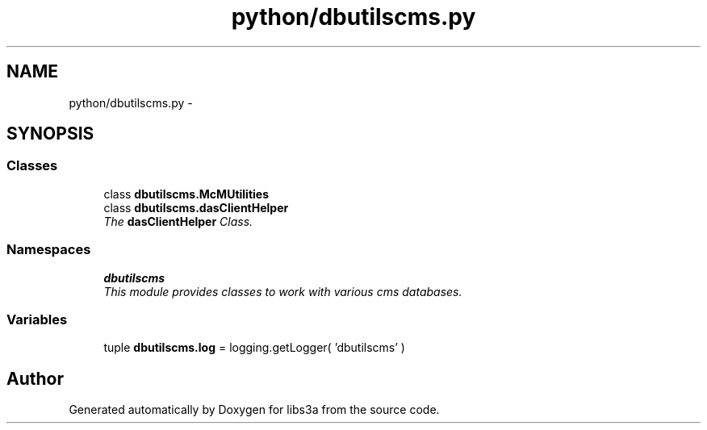 .TH "python/dbutilscms.py" 3 "Wed Apr 29 2015" "libs3a" \" -*- nroff -*-
.ad l
.nh
.SH NAME
python/dbutilscms.py \- 
.SH SYNOPSIS
.br
.PP
.SS "Classes"

.in +1c
.ti -1c
.RI "class \fBdbutilscms\&.McMUtilities\fP"
.br
.ti -1c
.RI "class \fBdbutilscms\&.dasClientHelper\fP"
.br
.RI "\fIThe \fBdasClientHelper\fP Class\&. \fP"
.in -1c
.SS "Namespaces"

.in +1c
.ti -1c
.RI "\fBdbutilscms\fP"
.br
.RI "\fIThis module provides classes to work with various cms databases\&. \fP"
.in -1c
.SS "Variables"

.in +1c
.ti -1c
.RI "tuple \fBdbutilscms\&.log\fP = logging\&.getLogger( 'dbutilscms' )"
.br
.in -1c
.SH "Author"
.PP 
Generated automatically by Doxygen for libs3a from the source code\&.
